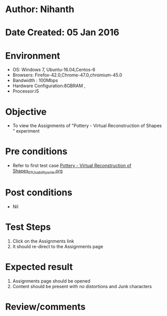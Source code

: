 * Author: Nihanth
* Date Created: 05 Jan 2016
* Environment
  - OS: Windows 7, Ubuntu-16.04,Centos-6
  - Browsers: Firefox-42.0,Chrome-47.0,chromium-45.0
  - Bandwidth : 100Mbps
  - Hardware Configuration:8GBRAM , 
  - Processor:i5

* Objective
  - To view the Assignments of "Pottery - Virtual Reconstruction of Shapes " experiment

* Pre conditions
  - Refer to first test case [[https://github.com/Virtual-Labs/anthropology-iitg/blob/master/test-cases/integration_test-cases/Pottery - Virtual Reconstruction of Shapes/Pottery - Virtual Reconstruction of Shapes_01_Usability_smk.org][Pottery - Virtual Reconstruction of Shapes_01_Usability_smk.org]]

* Post conditions
  - Nil
* Test Steps
  1. Click on the Assignments link 
  2. It should re-direct to the Assignments page

* Expected result
  1. Assignments page should be opened
  2. Content should be present with no distortions and Junk characters

* Review/comments


